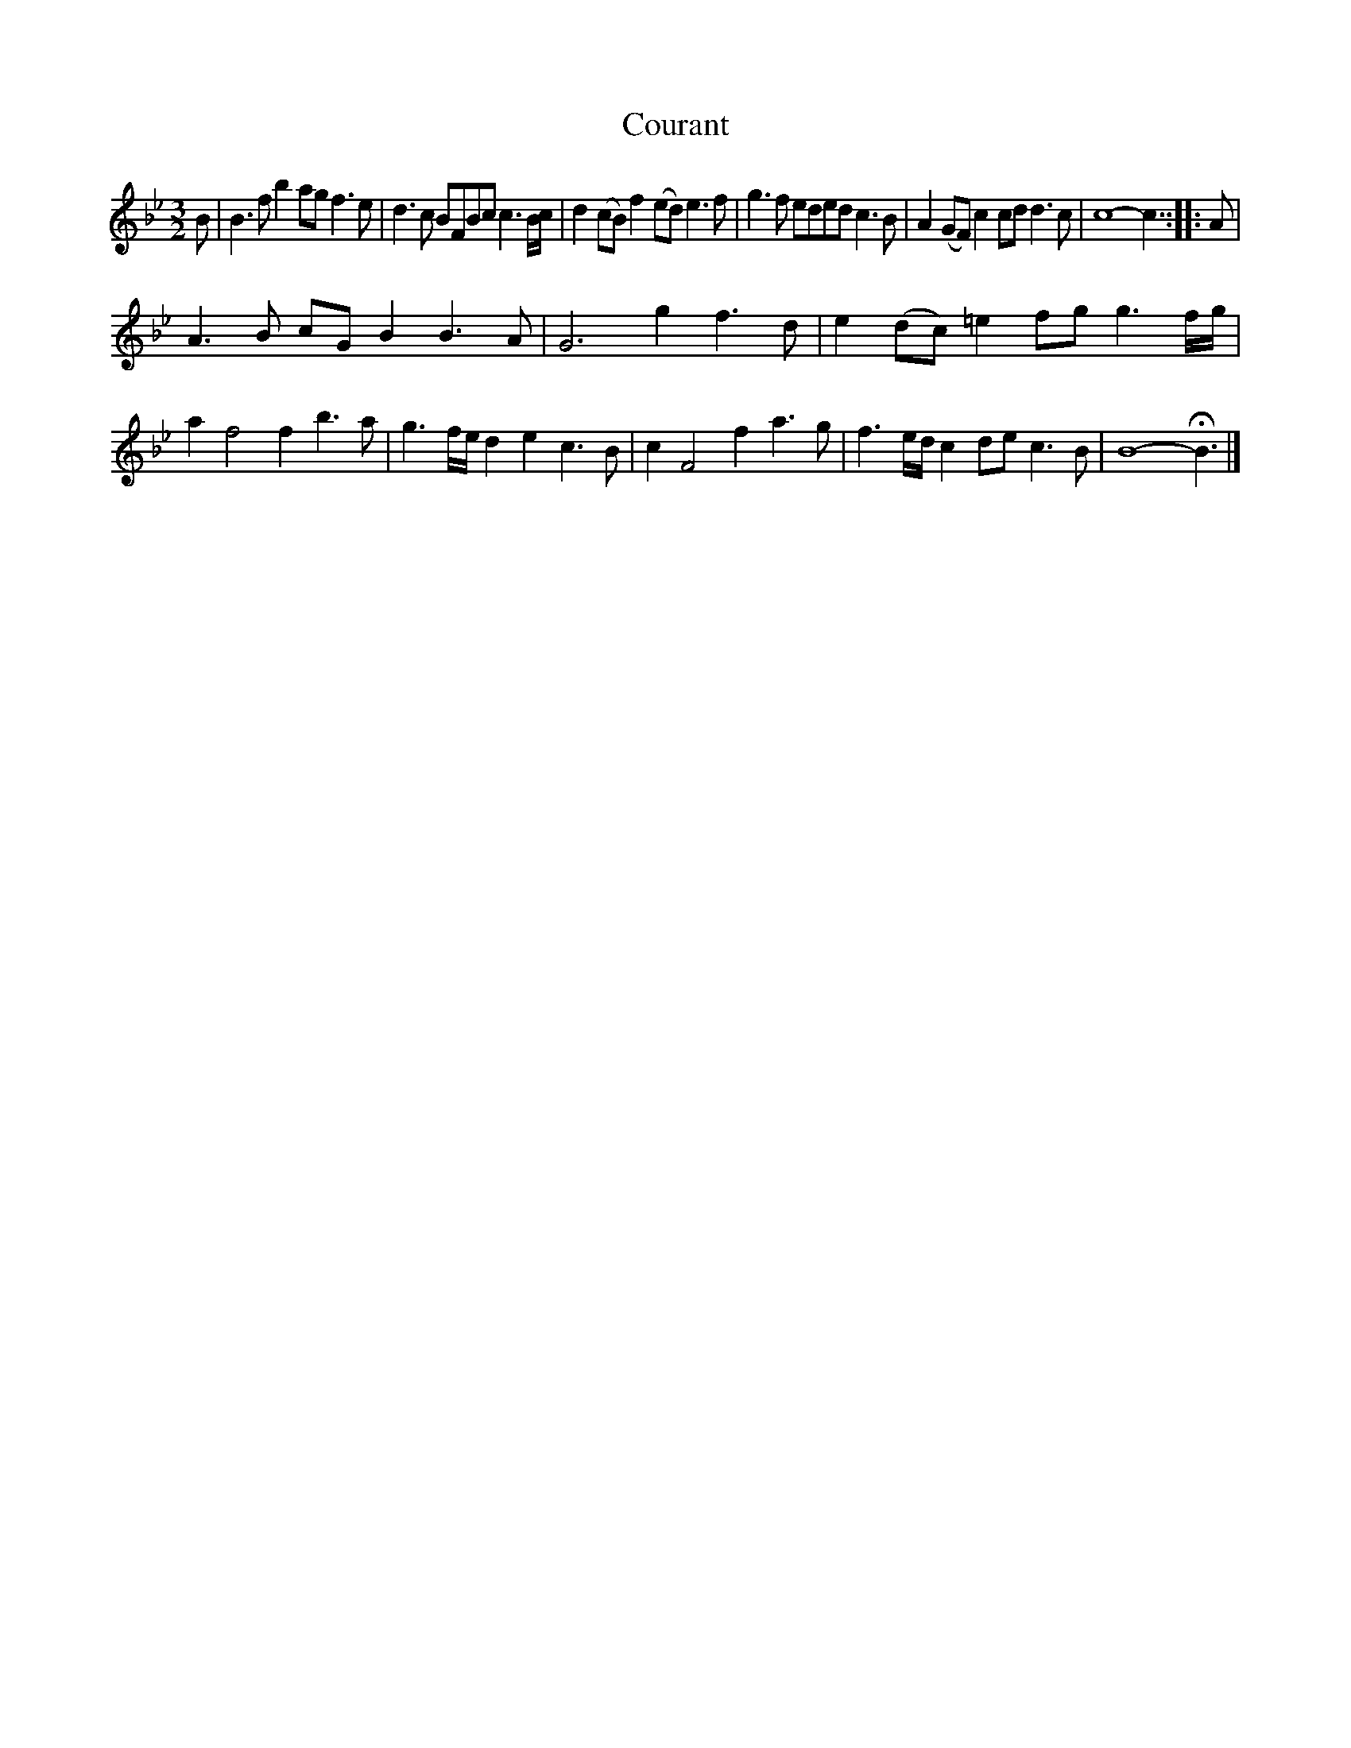 X: 3021
T: Courant
%R: courant
B: Henry Playford "Apollo's Banquet", London 1687 (5th Edition)
F: https://archive.org/details/apollosbanquetco01rugg
Z: 2017 John Chambers <jc:trillian.mit.edu>
N: There's an unrecognizable squiggle before the high a in bar 12. (flat? segno? smudge?)
M: 3/2
L: 1/8
K: Bb
% - - - - - - - - - -
B |\
B3f b2ag f3e | d3c BFBc c3B/c/ |\
d2(cB) f2(ed) e3f | g3f eded c3B |\
A2(GF) c2 cd d3c | c8- c3 :: A |
A3B cGB2 B3A | G6 g2 f3d |\
e2(dc) =e2fg g3f/g/ | a2 f4 f2 b3a |\
g3f/e/ d2e2 c3B | c2 F4 f2 a3g |\
f3e/d/ c2de c3B | B8- HB3 |]
% - - - - - - - - - -
